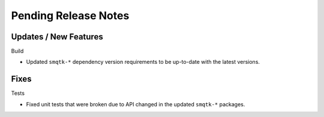 Pending Release Notes
=====================

Updates / New Features
----------------------

Build

* Updated ``smqtk-*`` dependency version requirements to be up-to-date with the
  latest versions.

Fixes
-----

Tests

* Fixed unit tests that were broken due to API changed in the updated
  ``smqtk-*`` packages.
